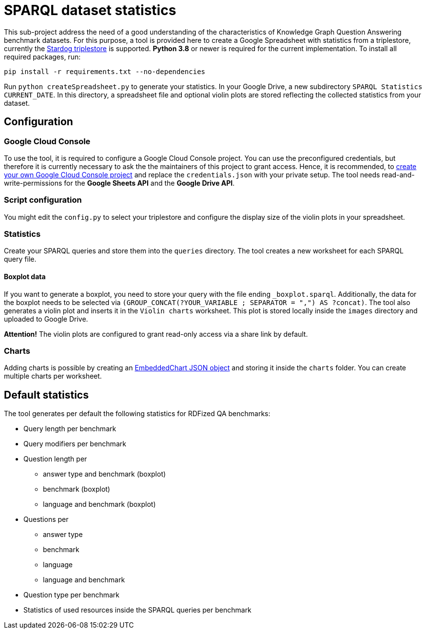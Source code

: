 # SPARQL dataset statistics

This sub-project address the need of a good understanding of the characteristics of Knowledge Graph Question Answering benchmark datasets.
For this purpose, a tool is provided here to create a Google Spreadsheet with statistics from a triplestore, currently the https://www.stardog.com/[Stardog triplestore] is supported.
**Python 3.8** or newer is required for the current implementation.
To install all required packages, run:

```
pip install -r requirements.txt --no-dependencies
```

Run `python createSpreadsheet.py` to generate your statistics. 
In your Google Drive, a new subdirectory `SPARQL Statistics CURRENT_DATE`.
In this directory, a spreadsheet file and optional violin plots are stored reflecting the collected statistics from your dataset.

## Configuration

### Google Cloud Console

To use the tool, it is required to configure a Google Cloud Console project. 
You can use the preconfigured credentials, but therefore it is currently necessary to ask the the maintainers of this project to grant access. 
Hence, it is recommended, to https://developers.google.com/workspace/guides/get-started?hl=en[create your own Google Cloud Console project] and replace the `credentials.json` with your private setup. 
The tool needs read-and-write-permissions for the *Google Sheets API* and the *Google Drive API*.

### Script configuration

You might edit the `config.py` to select your triplestore and configure the display size of the violin plots in your spreadsheet.

### Statistics

Create your SPARQL queries and store them into the `queries` directory. 
The tool creates a new worksheet for each SPARQL query file.

#### Boxplot data

If you want to generate a boxplot, you need to store your query with the file ending `_boxplot.sparql`. 
Additionally, the data for the boxplot needs to be selected via `(GROUP_CONCAT(?YOUR_VARIABLE ; SEPARATOR = ",") AS ?concat)`.
The tool also generates a violin plot and inserts it in the `Violin charts` worksheet.
This plot is stored locally inside the `images` directory and uploaded to Google Drive.

**Attention!** The violin plots are configured to grant read-only access via a share link by default.

### Charts

Adding charts is possible by creating an https://developers.google.com/sheets/api/reference/rest/v4/spreadsheets/charts#embeddedchart[EmbeddedChart JSON object] and storing it inside the `charts` folder. You can create multiple charts per worksheet.

## Default statistics

The tool generates per default the following statistics for RDFized QA benchmarks:

* Query length per benchmark
* Query modifiers per benchmark
* Question length per 
  - answer type and benchmark (boxplot)
  - benchmark (boxplot)
  - language and benchmark (boxplot)
* Questions per 
  - answer type
  - benchmark
  - language
  - language and benchmark
* Question type per benchmark
* Statistics of used resources inside the SPARQL queries per benchmark
